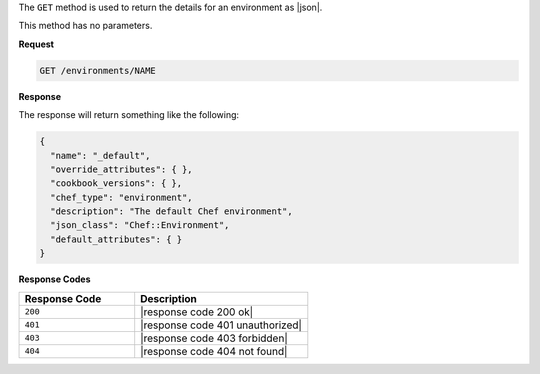 .. The contents of this file are included in multiple topics.
.. This file should not be changed in a way that hinders its ability to appear in multiple documentation sets.

The ``GET`` method is used to return the details for an environment as |json|.

This method has no parameters.

**Request**

.. code-block:: xml

   GET /environments/NAME

**Response**

The response will return something like the following:

.. code-block:: javascript

   {
     "name": "_default",
     "override_attributes": { },
     "cookbook_versions": { },
     "chef_type": "environment",
     "description": "The default Chef environment",
     "json_class": "Chef::Environment",
     "default_attributes": { }
   }

**Response Codes**

.. list-table::
   :widths: 200 300
   :header-rows: 1

   * - Response Code
     - Description
   * - ``200``
     - |response code 200 ok|
   * - ``401``
     - |response code 401 unauthorized|
   * - ``403``
     - |response code 403 forbidden|
   * - ``404``
     - |response code 404 not found|
